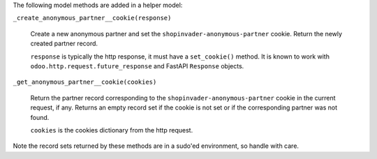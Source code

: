 The following model methods are added in a helper model:

``_create_anonymous_partner__cookie(response)``

  Create a new anonymous partner and set the ``shopinvader-anonymous-partner`` cookie.
  Return the newly created partner record.

  ``response`` is typically the http response, it must have a ``set_cookie()`` method.
  It is known to work with ``odoo.http.request.future_response`` and FastAPI
  ``Response`` objects.

``_get_anonymous_partner__cookie(cookies)``

  Return the partner record corresponding to the ``shopinvader-anonymous-partner``
  cookie in the current request, if any. Returns an empty record set if the cookie is
  not set or if the corresponding partner was not found.

  ``cookies`` is the cookies dictionary from the http request.

Note the record sets returned by these methods are in a sudo'ed environment, so handle
with care.
